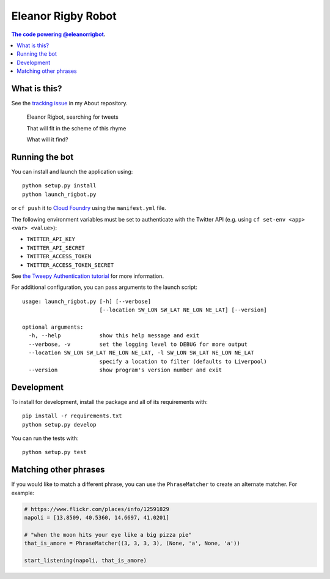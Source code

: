 Eleanor Rigby Robot
===================

.. contents:: The code powering `@eleanorrigbot`_.

What is this?
-------------

See the `tracking issue`_ in my About repository.

    Eleanor Rigbot, searching for tweets

    That will fit in the scheme of this rhyme

    What will it find?

Running the bot
---------------

You can install and launch the application using::

    python setup.py install
    python launch_rigbot.py

or ``cf push`` it to `Cloud Foundry`_ using the ``manifest.yml`` file.

The following environment variables must be set to authenticate with the Twitter
API (e.g. using ``cf set-env <app> <var> <value>``):

- ``TWITTER_API_KEY``
- ``TWITTER_API_SECRET``
- ``TWITTER_ACCESS_TOKEN``
- ``TWITTER_ACCESS_TOKEN_SECRET``

See `the Tweepy Authentication tutorial`_ for more information.

For additional configuration, you can pass arguments to the launch script::

    usage: launch_rigbot.py [-h] [--verbose]
                            [--location SW_LON SW_LAT NE_LON NE_LAT] [--version]

    optional arguments:
      -h, --help            show this help message and exit
      --verbose, -v         set the logging level to DEBUG for more output
      --location SW_LON SW_LAT NE_LON NE_LAT, -l SW_LON SW_LAT NE_LON NE_LAT
                            specify a location to filter (defaults to Liverpool)
      --version             show program's version number and exit

Development
-----------

To install for development, install the package and all of its requirements
with::

    pip install -r requirements.txt
    python setup.py develop

You can run the tests with::

    python setup.py test

Matching other phrases
----------------------

If you would like to match a different phrase, you can use the ``PhraseMatcher``
to create an alternate matcher. For example:

.. code-block:: python

    # https://www.flickr.com/places/info/12591829
    napoli = [13.8509, 40.5360, 14.6697, 41.0201]

    # "when the moon hits your eye like a big pizza pie"
    that_is_amore = PhraseMatcher((3, 3, 3, 3), (None, 'a', None, 'a'))

    start_listening(napoli, that_is_amore)

.. _@eleanorrigbot: https://twitter.com/eleanorrigbot
.. _Cloud Foundry: https://www.cloudfoundry.org/
.. _the Tweepy Authentication tutorial: http://tweepy.readthedocs.io/en/v3.5.0/auth_tutorial.html
.. _tracking issue: https://github.com/textbook/about/issues/12
